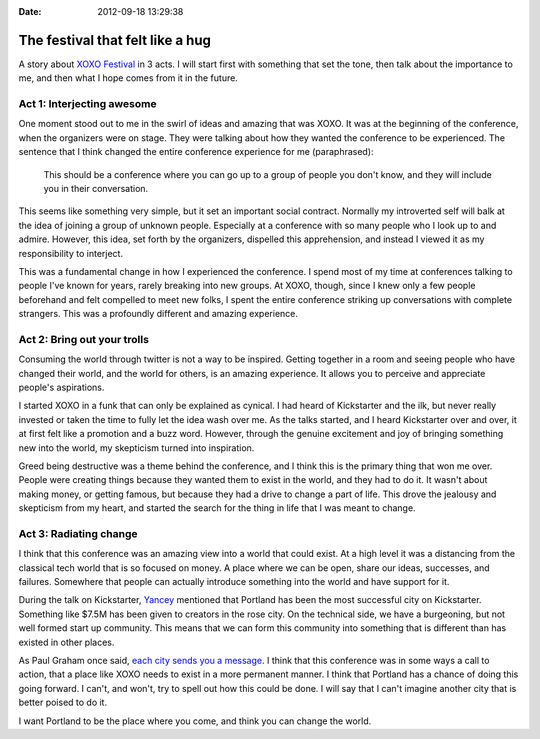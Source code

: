 :Date: 2012-09-18 13:29:38

The festival that felt like a hug
=================================

A story about `XOXO Festival <http://xoxofest.com>`_ in 3 acts. I
will start first with something that set the tone, then talk about
the importance to me, and then what I hope comes from it in the
future.

Act 1: Interjecting awesome
---------------------------

One moment stood out to me in the swirl of ideas and amazing that
was XOXO. It was at the beginning of the conference, when the
organizers were on stage. They were talking about how they wanted
the conference to be experienced. The sentence that I think changed
the entire conference experience for me (paraphrased):

    This should be a conference where you can go up to a group of
    people you don't know, and they will include you in their
    conversation.


This seems like something very simple, but it set an important
social contract. Normally my introverted self will balk at the idea
of joining a group of unknown people. Especially at a conference
with so many people who I look up to and admire. However, this
idea, set forth by the organizers, dispelled this apprehension, and
instead I viewed it as my responsibility to interject.

This was a fundamental change in how I experienced the conference.
I spend most of my time at conferences talking to people I've known
for years, rarely breaking into new groups. At XOXO, though, since
I knew only a few people beforehand and felt compelled to meet new
folks, I spent the entire conference striking up conversations with
complete strangers. This was a profoundly different and amazing
experience.

Act 2: Bring out your trolls
----------------------------

Consuming the world through twitter is not a way to be inspired.
Getting together in a room and seeing people who have changed their
world, and the world for others, is an amazing experience. It
allows you to perceive and appreciate people's aspirations.

I started XOXO in a funk that can only be explained as cynical. I
had heard of Kickstarter and the ilk, but never really invested or
taken the time to fully let the idea wash over me. As the talks
started, and I heard Kickstarter over and over, it at first felt
like a promotion and a buzz word. However, through the genuine
excitement and joy of bringing something new into the world, my
skepticism turned into inspiration.

Greed being destructive was a theme behind the conference, and I
think this is the primary thing that won me over. People were
creating things because they wanted them to exist in the world, and
they had to do it. It wasn't about making money, or getting famous,
but because they had a drive to change a part of life. This drove
the jealousy and skepticism from my heart, and started the search
for the thing in life that I was meant to change.

Act 3: Radiating change
-----------------------

I think that this conference was an amazing view into a world that
could exist. At a high level it was a distancing from the classical
tech world that is so focused on money. A place where we can be
open, share our ideas, successes, and failures. Somewhere that
people can actually introduce something into the world and have
support for it.

During the talk on Kickstarter,
`Yancey <http://www.kickstarter.com/pages/yancey>`_ mentioned that
Portland has been the most successful city on Kickstarter.
Something like $7.5M has been given to creators in the rose city.
On the technical side, we have a burgeoning, but not well formed
start up community. This means that we can form this community into
something that is different than has existed in other places.

As Paul Graham once said,
`each city sends you a message <http://www.paulgraham.com/cities.html>`_.
I think that this conference was in some ways a call to action,
that a place like XOXO needs to exist in a more permanent manner. I
think that Portland has a chance of doing this going forward. I
can't, and won't, try to spell out how this could be done. I will
say that I can't imagine another city that is better poised to do
it.

I want Portland to be the place where you come, and think you can
change the world.


